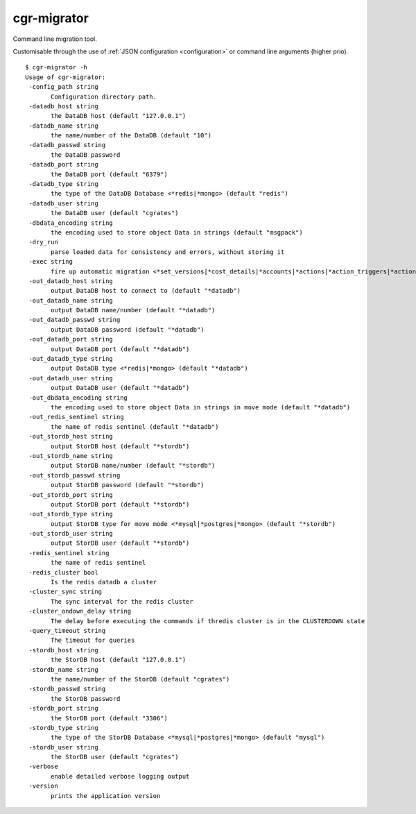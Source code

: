 .. _cgr-migrator:

cgr-migrator
------------

Command line migration tool.

Customisable through the use of :ref:`JSON configuration <configuration>` or command line arguments (higher prio).

::

 $ cgr-migrator -h
 Usage of cgr-migrator:
  -config_path string
    	Configuration directory path.
  -datadb_host string
    	the DataDB host (default "127.0.0.1")
  -datadb_name string
    	the name/number of the DataDB (default "10")
  -datadb_passwd string
    	the DataDB password
  -datadb_port string
    	the DataDB port (default "6379")
  -datadb_type string
    	the type of the DataDB Database <*redis|*mongo> (default "redis")
  -datadb_user string
    	the DataDB user (default "cgrates")
  -dbdata_encoding string
    	the encoding used to store object Data in strings (default "msgpack")
  -dry_run
    	parse loaded data for consistency and errors, without storing it
  -exec string
    	fire up automatic migration <*set_versions|*cost_details|*accounts|*actions|*action_triggers|*action_plans|*shared_groups|*filters|*stordb|*datadb>
  -out_datadb_host string
    	output DataDB host to connect to (default "*datadb")
  -out_datadb_name string
    	output DataDB name/number (default "*datadb")
  -out_datadb_passwd string
    	output DataDB password (default "*datadb")
  -out_datadb_port string
    	output DataDB port (default "*datadb")
  -out_datadb_type string
    	output DataDB type <*redis|*mongo> (default "*datadb")
  -out_datadb_user string
    	output DataDB user (default "*datadb")
  -out_dbdata_encoding string
    	the encoding used to store object Data in strings in move mode (default "*datadb")
  -out_redis_sentinel string
    	the name of redis sentinel (default "*datadb")
  -out_stordb_host string
    	output StorDB host (default "*stordb")
  -out_stordb_name string
    	output StorDB name/number (default "*stordb")
  -out_stordb_passwd string
    	output StorDB password (default "*stordb")
  -out_stordb_port string
    	output StorDB port (default "*stordb")
  -out_stordb_type string
    	output StorDB type for move mode <*mysql|*postgres|*mongo> (default "*stordb")
  -out_stordb_user string
    	output StorDB user (default "*stordb")
  -redis_sentinel string
    	the name of redis sentinel
  -redis_cluster bool
    	Is the redis datadb a cluster
  -cluster_sync string
    	The sync interval for the redis cluster
  -cluster_ondown_delay string
    	The delay before executing the commands if thredis cluster is in the CLUSTERDOWN state
  -query_timeout string
    	The timeout for queries
  -stordb_host string
    	the StorDB host (default "127.0.0.1")
  -stordb_name string
    	the name/number of the StorDB (default "cgrates")
  -stordb_passwd string
    	the StorDB password
  -stordb_port string
    	the StorDB port (default "3306")
  -stordb_type string
    	the type of the StorDB Database <*mysql|*postgres|*mongo> (default "mysql")
  -stordb_user string
    	the StorDB user (default "cgrates")
  -verbose
    	enable detailed verbose logging output
  -version
    	prints the application version
